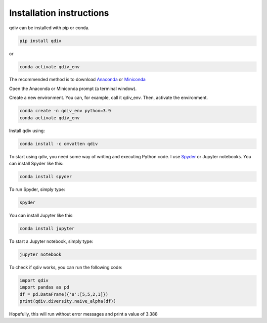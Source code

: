 Installation instructions
***************************

qdiv can be installed with pip or conda.

.. code-block:: console

   pip install qdiv

or

.. code-block:: console

   conda activate qdiv_env


The recommended method is to download `Anaconda <https://www.anaconda.com/products/individual>`_ or `Miniconda <https://docs.conda.io/en/latest/miniconda.html>`_

Open the Anaconda or Miniconda prompt (a terminal window).

Create a new environment. You can, for example, call it qdiv_env. Then, activate the environment.

.. code-block:: console

   conda create -n qdiv_env python=3.9
   conda activate qdiv_env

Install qdiv using:

.. code-block:: console

   conda install -c omvatten qdiv

To start using qdiv, you need some way of writing and executing Python code. I use `Spyder <https://www.spyder-ide.org/>`_ or Jupyter notebooks. You can install Spyder like this:

.. code-block:: console

   conda install spyder

To run Spyder, simply type:

.. code-block:: console

   spyder

You can install Jupyter like this:

.. code-block:: console

   conda install jupyter

To start a Jupyter notebook, simply type:

.. code-block:: console

   jupyter notebook

To check if qdiv works, you can run the following code:

.. code-block:: python

   import qdiv
   import pandas as pd
   df = pd.DataFrame({'a':[5,5,2,1]})
   print(qdiv.diversity.naive_alpha(df))
   
Hopefully, this will run without error messages and print a value of 3.388